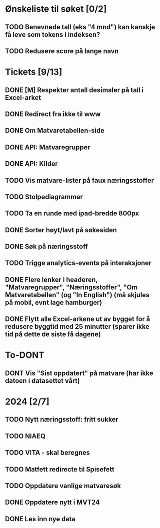 * Ønskeliste til søket [0/2]
** TODO Benevnede tall (eks "4 mnd") kan kanskje få leve som tokens i indeksen?
** TODO Redusere score på lange navn
* Tickets [9/13]
** DONE [M] Respekter antall desimaler på tall i Excel-arket
** DONE Redirect fra ikke til www
** DONE Om Matvaretabellen-side
** DONE API: Matvaregrupper
** DONE API: Kilder
** TODO Vis matvare-lister på faux næringsstoffer
** TODO Stolpediagrammer
** TODO Ta en runde med ipad-bredde 800px
** DONE Sorter høyt/lavt på søkesiden
** DONE Søk på næringsstoff
** TODO Trigge analytics-events på interaksjoner
** DONE Flere lenker i headeren, "Matvaregrupper", "Næringsstoffer", "Om Matvaretabellen" (og "In English") (må skjules på mobil, evnt lage hamburger)
** DONE Flytt alle Excel-arkene ut av bygget for å redusere byggtid med 25 minutter (sparer ikke tid på dette de siste få dagene)
* To-DONT
** DONT Vis "Sist oppdatert" på matvare (har ikke datoen i datasettet vårt)
* 2024 [2/7]
** TODO Nytt næringsstoff: fritt sukker
** TODO NIAEQ
** TODO VITA - skal beregnes
** TODO Matfett redirecte til Spisefett
** TODO Oppdatere vanlige matvaresøk
** DONE Oppdatere nytt i MVT24
** DONE Les inn nye data
